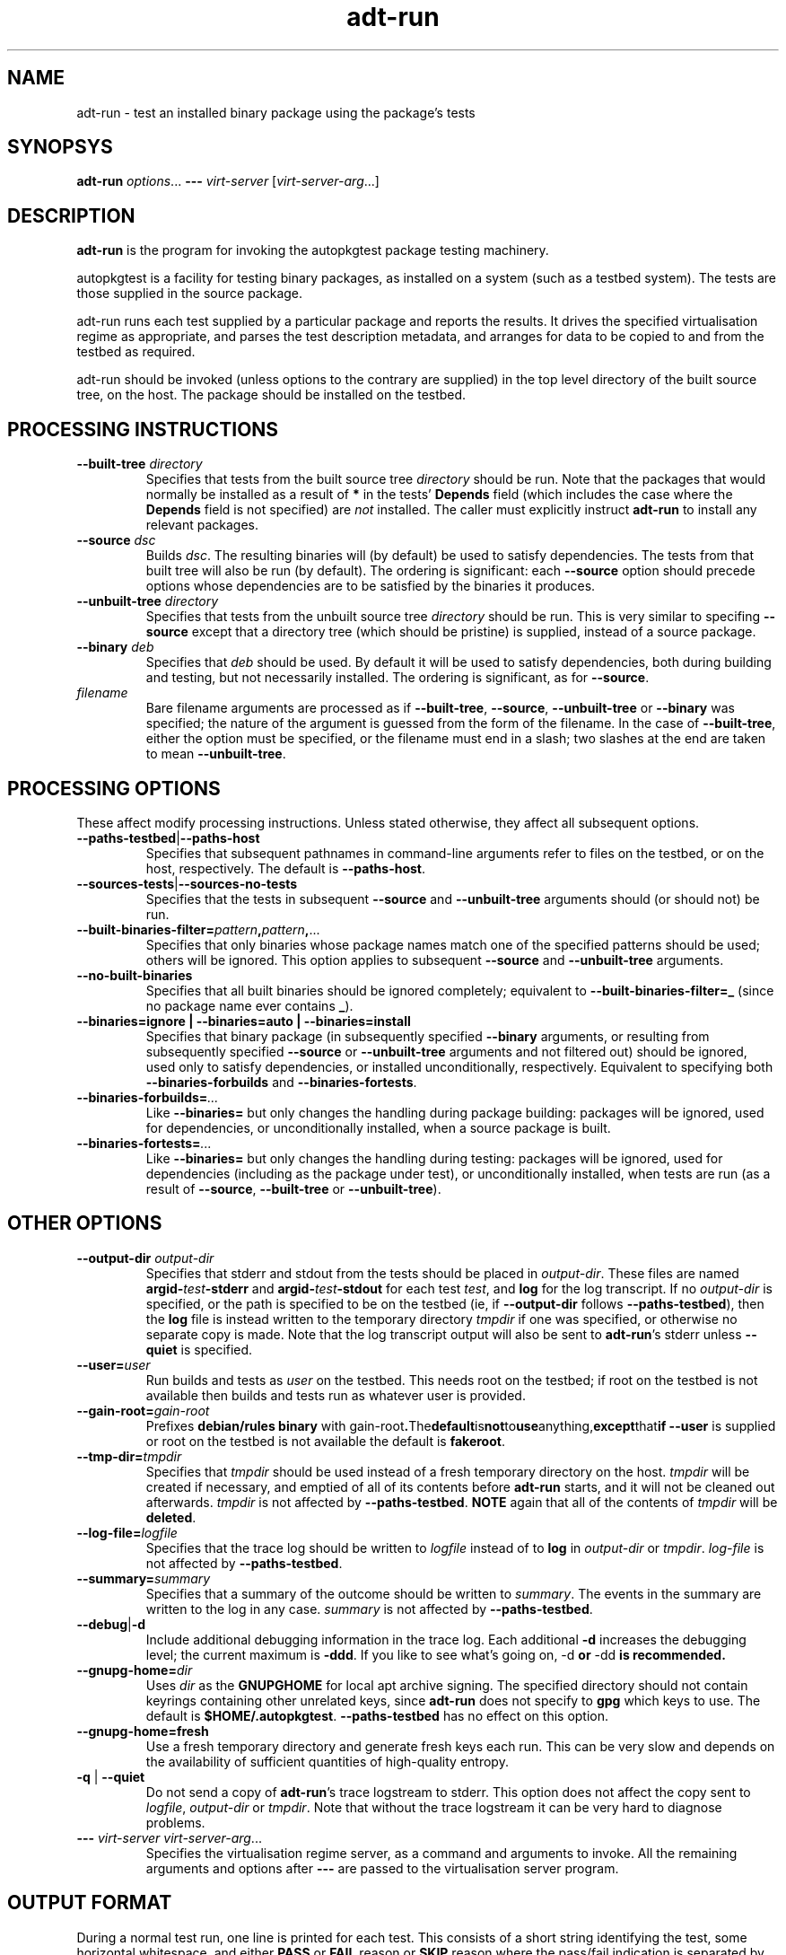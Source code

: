 .TH adt\-run 1 2007 autopkgtest "Linux Programmer's Manual"
.SH NAME
adt\-run \- test an installed binary package using the package's tests
.SH SYNOPSYS
.B adt\-run
.IR options ...
.B \-\-\-
.I virt\-server
.RI [ virt\-server\-arg ...]
.br
.SH DESCRIPTION
.B adt\-run
is the program for invoking the autopkgtest package testing machinery.

autopkgtest is a facility for testing binary packages, as installed on
a system (such as a testbed system).  The tests are those supplied in
the source package.

adt\-run runs each test supplied by a particular package and reports
the results.  It drives the specified virtualisation regime as
appropriate, and parses the test description metadata, and arranges
for data to be copied to and from the testbed as required.

adt\-run should be invoked (unless options to the contrary are
supplied) in the top level directory of the built source tree, on the
host.  The package should be installed on the testbed.

.SH PROCESSING INSTRUCTIONS
.TP
.BR --built-tree " " \fIdirectory\fR
Specifies that tests from the built source tree
.IR directory
should be run.  Note that the packages that would normally be
installed as a result of \fB*\fR in the tests' \fBDepends\fR field
(which includes the case where the \fBDepends\fR field is not
specified) are \fInot\fR installed.  The caller must explicitly
instruct \fBadt-run\fR to install any relevant packages.
.TP
.BR --source " " \fIdsc\fR
Builds \fIdsc\fR.  The resulting binaries will (by default) be used to
satisfy dependencies.  The tests from that built tree will also be run
(by default).  The ordering is significant: each \fB--source\fR option
should precede options whose dependencies are to be satisfied by the
binaries it produces.
.TP
.BR --unbuilt-tree " " \fIdirectory\fR
Specifies that tests from the unbuilt source tree
.IR directory
should be run.  This is very similar to specifing \fB--source\fR
except that a directory tree (which should be pristine) is supplied,
instead of a source package.
.TP
.BR --binary " " \fIdeb\fR
Specifies that \fIdeb\fR should be used.  By default it will be used
to satisfy dependencies, both during building and testing, but not
necessarily installed.  The ordering is significant, as for
\fB--source\fR.
.TP
.I filename
Bare filename arguments are processed as if
.BR --built-tree ", " --source ", " --unbuilt-tree " or " --binary
was specified; the nature of the argument is guessed from the form of
the filename.  In the case of \fB--built-tree\fR, either the
option must be specified, or the filename must end in a slash; two
slashes at the end are taken to mean \fB--unbuilt-tree\fR.
.SH PROCESSING OPTIONS
These affect modify processing instructions.  Unless stated
otherwise, they affect all subsequent options.
.TP
.BR --paths-testbed | --paths-host
Specifies that subsequent pathnames in command-line arguments refer to
files on the testbed, or on the host, respectively.  The default is
\fB--paths-host\fR.
.TP
.BR --sources-tests | --sources-no-tests
Specifies that the tests in subsequent \fB--source\fR and
\fB--unbuilt-tree\fR arguments should (or should not) be run.
.TP
.BR --built-binaries-filter= \fIpattern\fB,\fIpattern\fB,\fR...
Specifies that only binaries whose package names match one of the
specified patterns should be used; others will be ignored.  This
option applies to subsequent \fB--source\fR and \fB--unbuilt-tree\fR arguments.
.TP
.BR --no-built-binaries
Specifies that all built binaries should be ignored completely;
equivalent to
.BR --built-binaries-filter=_
(since no package name ever contains \fB_\fR).
.TP
.B --binaries=ignore | --binaries=auto | --binaries=install
Specifies that binary package (in subsequently specified
\fB--binary\fR arguments, or resulting from subsequently specified
\fB--source\fR or \fB--unbuilt-tree\fR arguments and not filtered out) should be ignored, used
only to satisfy dependencies, or installed unconditionally,
respectively.  Equivalent to specifying both
.BR --binaries-forbuilds " and " --binaries-fortests .
.TP
.BI --binaries-forbuilds= ...
Like \fB--binaries=\fR but only changes the handling during package
building: packages will be ignored, used for dependencies, or
unconditionally installed, when a source package is built.
.TP
.BI --binaries-fortests= ...
Like \fB--binaries=\fR but only changes the handling during testing:
packages will be ignored, used for dependencies (including as the
package under test), or unconditionally installed, when tests are run
(as a result of \fB--source\fR, \fB--built-tree\fR or \fB--unbuilt-tree\fR).
.SH OTHER OPTIONS
.TP
.BI --output-dir " " \fIoutput-dir\fR
Specifies that stderr and stdout from the tests should be placed in
.IR output-dir .
These files are named
.BI argid- test -stderr
and
.BI argid- test -stdout
for each test
.IR test ,
and
.BR log
for the log transcript.  If no \fIoutput-dir\fR is specified, or the
path is specified to be on the testbed (ie, if \fB--output-dir\fR
follows \fB--paths-testbed\fR), then the \fBlog\fR file is instead
written to the temporary directory \fItmpdir\fR if one was specified,
or otherwise no separate copy is made.  Note that the log transcript
output will also be sent to \fBadt-run\fR's stderr unless
\fB--quiet\fR is specified.
.TP
.BI --user= user
Run builds and tests as \fIuser\fR on the testbed.  This needs root on
the testbed; if root on the testbed is not available then builds and
tests run as whatever user is provided.
.TP
.BI --gain-root= gain-root
Prefixes
.B debian/rules binary
with
.RB gain-root .  The default is not to use anything, except that if
\fB--user\fR is supplied or root on the testbed is not available the
default is \fBfakeroot\fR.
.TP
.BI --tmp-dir= tmpdir
Specifies that \fItmpdir\fR should be used instead of a fresh
temporary directory on the host.  \fItmpdir\fR will be created if
necessary, and emptied of all of its contents before \fBadt-run\fR
starts, and it will not be cleaned out afterwards.  \fItmpdir\fR is
not affected by \fB--paths-testbed\fR.
.B NOTE
again that all of the contents of \fItmpdir\fR will be \fBdeleted\fR.
.TP
.BI --log-file= logfile
Specifies that the trace log should be written to \fIlogfile\fR
instead of to \fBlog\fR in \fIoutput-dir\fR or \fItmpdir\fR.
\fIlog-file\fR is not affected by \fB--paths-testbed\fR.
.TP
.BI --summary= summary
Specifies that a summary of the outcome should be written to
\fIsummary\fR.  The events in the summary are written to the log
in any case.
\fIsummary\fR is not affected by \fB--paths-testbed\fR.
.TP
.BR --debug | -d
Include additional debugging information in the trace log.  Each
additional \fB-d\fR increases the debugging level; the current maximum
is \fB-ddd\fR.  If you like to see what's going on, \fR-d\fB or
\fR-dd\fB is recommended.
.TP
.BI --gnupg-home= dir
Uses \fIdir\fR as the \fBGNUPGHOME\fR for local apt archive signing.
The specified directory should not contain keyrings containing other
unrelated keys, since \fBadt-run\fR does not specify to \fBgpg\fR
which keys to use.  The default is
.BR $HOME/.autopkgtest .
\fB--paths-testbed\fR has no effect on this option.
.TP
.B --gnupg-home=fresh
Use a fresh temporary directory and generate fresh keys each run.
This can be very slow and depends on the availability of sufficient
quantities of high-quality entropy.
.TP
.BR -q " | " --quiet
Do not send a copy of \fBadt-run\fR's trace logstream to stderr.  This
option does not affect the copy sent to \fIlogfile\fR,
\fIoutput-dir\fR or \fItmpdir\fR.  Note that without the trace
logstream it can be very hard to diagnose problems.
.TP
\fB---\fR \fIvirt-server virt-server-arg\fR...
Specifies the virtualisation regime server, as a command and arguments
to invoke.  All the remaining arguments and options after
.B ---
are passed to the virtualisation server program.

.SH OUTPUT FORMAT
During a normal test run, one line is printed for each test.  This
consists of a short string identifying the test, some horizontal
whitespace, and either
.B PASS
or
.BR FAIL " reason"
or
.BR SKIP " reason"
where the pass/fail indication is separated by any reason by some
horizontal whitespace.

The string to identify the test consists of a short alphanumeric
string invented by \fBadt-run\fR to distinguish different command-line
arguments, the \fIargid\fR, followed by a hyphen and the test name.

Sometimes a
.B SKIP
will be reported when the name of the test is not known or not
applicable: for example, when there are no tests in the package, or a
there is a test stanza which contains features not understood by this
version of
.BR adt-run .
In this case
.B *
will appear where the name of the test should be.

If \fBadt-run\fR detects that erroneous package(s) are involved, it
will print the two lines
.BR "blame: " \fIblamed-thing\fR ...
and
.BR "badpkg: " \fImessage\fR.
Here each whitespace-separated \fIblamed-thing\fR is one of
.BI arg: argument
(representing a pathname found in a command line argument),
.BI dsc: package
(a source package name),
.BI deb: package
(a binary package name)
or possibly other strings to be determined.  This indicates which
arguments and/or packages might have contributed to the problem; the
ones which were processed most recently and which are therefore most
likely to be the cause of a problem are listed last.

.SH EXIT STATUS
0	all tests passed
.br
1	unexpected failure (the python interpreter invents this exit status)
.br
2	at least one test skipped
.br
4	at least one test failed
.br
6	at least one test failed and at least one test skipped
.br
8	no tests in this package
.br
12	erroneous package
.br
16	testbed failure
.br
20	other unexpected failures including bad usage

.SH SEE ALSO
\fBadt-virt-chroot\fR(1), \fBadt-virt-xenlvm\fR(1)

.SH BUGS
This tool still lacks some important features and is not very
well-tested.

.SH AUTHORS AND COPYRIGHT
This manpage is part of autopkgtest, a tool for testing Debian binary
packages.  autopkgtest is Copyright (C) 2006-2007 Canonical Ltd and
others.

See \fB/usr/share/doc/autopkgtest/CREDITS\fR for the list of
contributors and full copying conditions.
